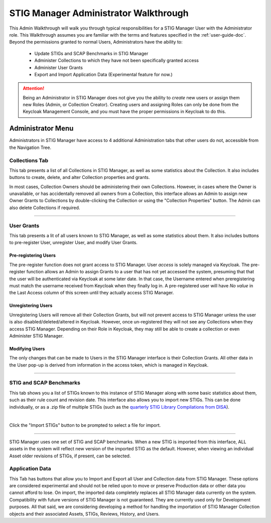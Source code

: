 .. _admin-quickstart:


STIG Manager Administrator Walkthrough
########################################


This Admin Walkthrough will walk you through typical responsibilities for a STIG Manager User with the Administrator role. This Walkthrough assumes you are familiar with the terms and features specified in the :ref:`user-guide-doc`.
Beyond the permissions granted to normal Users, Administrators have the ability to:

   * Update STIGs and SCAP Benchmarks in STIG Manager
   * Administer Collections to which they have not been specifically granted access
   * Administer User Grants
   * Export and Import Application Data (Experimental feature for now.)


.. ATTENTION::
   Being an Administrator in STIG Manager does not give you the ability to *create* new users or assign them new Roles (Admin, or Collection Creator). Creating users and assigning Roles can only be done from the Keycloak Management Console, and you must have the proper permissions in Keycloak to do this.


Administrator Menu
=======================

Administrators in STIG Manager have access to 4 additional Administration tabs that other users do not, accessible from the Navigation Tree.

Collections Tab
---------------------------
This tab presents a list of all Collections in STIG Manager, as well as some statistics about the Collection.  It also includes buttons to create, delete, and alter Collection properties and grants. 

In most cases, Collection Owners should be administering their own Collections. However, in cases where the Owner is unavailable, or has accidentally removed all owners from a Collection, this interface allows an Admin to assign new Owner Grants to Collections by double-clicking the Collection or using the "Collection Properties" button. The Admin can also delete Collections if required.

.. thumbnail:: /assets/images/CollectionAdmin.png
   :width: 50% 
   :show_caption: True
   :alt: Collection Admin
   :title: Collection Admin


----------------------------------

User Grants
-------------------
This tab presents a lit of all users known to STIG Manager, as well as some statistics about them. 
It also includes buttons to pre-register User, unregister User, and modify User Grants. 

Pre-registering Users
************************
The pre-register function does not grant access to STIG Manager. User *access* is solely managed via Keycloak. The pre-register function allows an Admin to assign Grants to a user that has not yet accessed the system, presuming that that the user will be authenticated via Keycloak at some later date. In that case, the Username entered when preregistering must match the username received from Keycloak when they finally log in.  A pre-registered user will have *No value* in the Last Access column of this screen until they actually access STIG Manager. 

Unregistering Users
************************
Unregistering Users will remove all their Collection Grants, but will not prevent access to STIG Manager unless the user is also disabled/deleted/altered in Keycloak.  However, once un-registered they will not see any Collections when they access STIG Manager. Depending on their Role in Keycloak, they may still be able to create a collection or even Administer STIG Manager. 

Modifying Users
************************

The only changes that can be made to Users in the STIG Manager interface is their Collection Grants. All other data in the User pop-up is derived from information in the access token, which is managed in Keycloak.

.. thumbnail:: /assets/images/userAdmin.png
   :width: 50% 
   :show_caption: True
   :alt: User Admin
   :title: User Admin


-------------------------------


.. _stig-import:


STIG and SCAP Benchmarks
---------------------------------

This tab shows you a list of STIGs known to this instance of STIG Manager along with some basic statistics about them, such as their rule count and revision date. This interface also allows you to import new STIGs. This can be done individually, or as a .zip file of multiple STIGs (such as the `quarterly STIG Library Compilations from DISA <cyber.mil/stigs/compilations/>`_).

.. thumbnail:: /assets/images/StigAdmin.png
   :width: 50% 
   :show_caption: True
   :alt: STIG Admin
   :title: STIG Admin


|

Click the "Import STIGs" button to be prompted to select a file for import. 



--------------------------------------------------
   
STIG Manager uses one set of STIG and SCAP benchmarks. When a new STIG is imported from this interface, ALL assets in the system will reflect new version of the imported STIG as the default. However, when viewing an individual Asset older revisions of STIGs, if present, can be selected.


Application Data
-----------------------

This Tab has buttons that allow you to Import and Export all User and Collection data from STIG Manager. These options are considered experimental and should not be relied upon to move or preserve Production data or other data you cannot afford to lose. On import, the imported data completely replaces all STIG Manager data currently on the system. Compatibility with future versions of STIG Manager is not guaranteed. They are currently used only for Development purposes. All that said, we are considering developing a method for handling the importation of STIG Manager Collection objects and their associated Assets, STIGs, Reviews, History, and Users.







